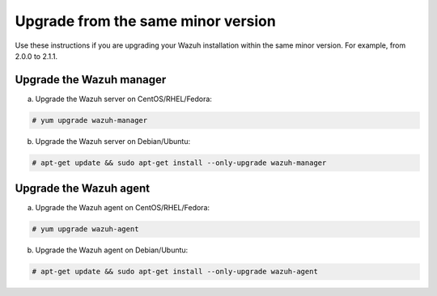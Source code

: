 .. _upgrading_same_minor:

Upgrade from the same minor version
===================================

Use these instructions if you are upgrading your Wazuh installation within the same minor version. For example, from 2.0.0 to 2.1.1.

Upgrade the Wazuh manager
-------------------------

a) Upgrade the Wazuh server on CentOS/RHEL/Fedora:

.. code-block:: console

    # yum upgrade wazuh-manager

b) Upgrade the Wazuh server on Debian/Ubuntu:

.. code-block:: console

    # apt-get update && sudo apt-get install --only-upgrade wazuh-manager

Upgrade the Wazuh agent
-----------------------

a) Upgrade the Wazuh agent on CentOS/RHEL/Fedora:

.. code-block:: console

    # yum upgrade wazuh-agent

b) Upgrade the Wazuh agent on Debian/Ubuntu:

.. code-block:: console

    # apt-get update && sudo apt-get install --only-upgrade wazuh-agent
